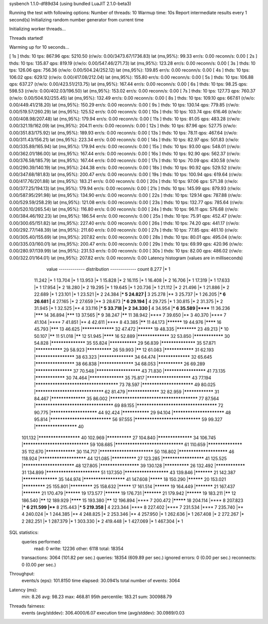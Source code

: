 sysbench 1.1.0-df89d34 (using bundled LuaJIT 2.1.0-beta3)

Running the test with following options:
Number of threads: 10
Warmup time: 10s
Report intermediate results every 1 second(s)
Initializing random number generator from current time


Initializing worker threads...

Threads started!

Warming up for 10 seconds...

[ 1s ] thds: 10 tps: 867.96 qps: 5210.50 (r/w/o: 0.00/3473.67/1736.83) lat (ms,95%): 99.33 err/s: 0.00 reconn/s: 0.00
[ 2s ] thds: 10 tps: 135.87 qps: 819.19 (r/w/o: 0.00/547.46/271.73) lat (ms,95%): 123.28 err/s: 0.00 reconn/s: 0.00
[ 3s ] thds: 10 tps: 126.06 qps: 756.36 (r/w/o: 0.00/504.24/252.12) lat (ms,95%): 139.85 err/s: 0.00 reconn/s: 0.00
[ 4s ] thds: 10 tps: 106.02 qps: 629.12 (r/w/o: 0.00/417.08/212.04) lat (ms,95%): 155.80 err/s: 0.00 reconn/s: 0.00
[ 5s ] thds: 10 tps: 106.88 qps: 637.27 (r/w/o: 0.00/423.51/213.75) lat (ms,95%): 167.44 err/s: 0.00 reconn/s: 0.00
[ 6s ] thds: 10 tps: 98.25 qps: 598.53 (r/w/o: 0.00/402.03/196.50) lat (ms,95%): 153.02 err/s: 0.00 reconn/s: 0.00
[ 7s ] thds: 10 tps: 127.73 qps: 760.37 (r/w/o: 0.00/504.92/255.45) lat (ms,95%): 132.49 err/s: 0.00 reconn/s: 0.00
[ 8s ] thds: 10 tps: 109.10 qps: 667.61 (r/w/o: 0.00/449.41/218.20) lat (ms,95%): 150.29 err/s: 0.00 reconn/s: 0.00
[ 9s ] thds: 10 tps: 130.14 qps: 779.85 (r/w/o: 0.00/519.57/260.29) lat (ms,95%): 125.52 err/s: 0.00 reconn/s: 0.00
[ 10s ] thds: 10 tps: 103.74 qps: 616.46 (r/w/o: 0.00/408.98/207.48) lat (ms,95%): 179.94 err/s: 0.00 reconn/s: 0.00
[ 11s ] thds: 10 tps: 81.05 qps: 483.28 (r/w/o: 0.00/321.19/162.09) lat (ms,95%): 204.11 err/s: 0.00 reconn/s: 0.00
[ 12s ] thds: 10 tps: 87.96 qps: 527.75 (r/w/o: 0.00/351.83/175.92) lat (ms,95%): 189.93 err/s: 0.00 reconn/s: 0.00
[ 13s ] thds: 10 tps: 78.11 qps: 467.64 (r/w/o: 0.00/311.43/156.21) lat (ms,95%): 223.34 err/s: 0.00 reconn/s: 0.00
[ 14s ] thds: 10 tps: 82.97 qps: 501.83 (r/w/o: 0.00/335.89/165.94) lat (ms,95%): 179.94 err/s: 0.00 reconn/s: 0.00
[ 15s ] thds: 10 tps: 93.00 qps: 548.01 (r/w/o: 0.00/362.01/186.00) lat (ms,95%): 167.44 err/s: 0.00 reconn/s: 0.00
[ 16s ] thds: 10 tps: 92.90 qps: 562.37 (r/w/o: 0.00/376.58/185.79) lat (ms,95%): 167.44 err/s: 0.00 reconn/s: 0.00
[ 17s ] thds: 10 tps: 70.09 qps: 430.58 (r/w/o: 0.00/290.39/140.19) lat (ms,95%): 244.38 err/s: 0.00 reconn/s: 0.00
[ 18s ] thds: 10 tps: 90.92 qps: 529.52 (r/w/o: 0.00/347.68/181.83) lat (ms,95%): 200.47 err/s: 0.00 reconn/s: 0.00
[ 19s ] thds: 10 tps: 100.94 qps: 619.64 (r/w/o: 0.00/417.76/201.88) lat (ms,95%): 183.21 err/s: 0.00 reconn/s: 0.00
[ 20s ] thds: 10 tps: 97.06 qps: 571.38 (r/w/o: 0.00/377.25/194.13) lat (ms,95%): 179.94 err/s: 0.00 reconn/s: 0.00
[ 21s ] thds: 10 tps: 145.99 qps: 879.93 (r/w/o: 0.00/587.95/291.98) lat (ms,95%): 134.90 err/s: 0.00 reconn/s: 0.00
[ 22s ] thds: 10 tps: 129.14 qps: 787.88 (r/w/o: 0.00/529.59/258.29) lat (ms,95%): 121.08 err/s: 0.00 reconn/s: 0.00
[ 23s ] thds: 10 tps: 132.77 qps: 785.64 (r/w/o: 0.00/520.10/265.54) lat (ms,95%): 116.80 err/s: 0.00 reconn/s: 0.00
[ 24s ] thds: 10 tps: 96.11 qps: 576.68 (r/w/o: 0.00/384.46/192.23) lat (ms,95%): 186.54 err/s: 0.00 reconn/s: 0.00
[ 25s ] thds: 10 tps: 75.91 qps: 452.47 (r/w/o: 0.00/300.65/151.82) lat (ms,95%): 227.40 err/s: 0.00 reconn/s: 0.00
[ 26s ] thds: 10 tps: 74.20 qps: 441.17 (r/w/o: 0.00/292.77/148.39) lat (ms,95%): 211.60 err/s: 0.00 reconn/s: 0.00
[ 27s ] thds: 10 tps: 77.85 qps: 461.10 (r/w/o: 0.00/305.40/155.69) lat (ms,95%): 207.82 err/s: 0.00 reconn/s: 0.00
[ 28s ] thds: 10 tps: 80.01 qps: 495.04 (r/w/o: 0.00/335.03/160.01) lat (ms,95%): 200.47 err/s: 0.00 reconn/s: 0.00
[ 29s ] thds: 10 tps: 69.99 qps: 420.96 (r/w/o: 0.00/280.97/139.99) lat (ms,95%): 231.53 err/s: 0.00 reconn/s: 0.00
[ 30s ] thds: 10 tps: 82.00 qps: 486.02 (r/w/o: 0.00/322.01/164.01) lat (ms,95%): 207.82 err/s: 0.00 reconn/s: 0.00
Latency histogram (values are in milliseconds)
       value  ------------- distribution ------------- count
       8.277 |*                                        1
      11.242 |*                                        1
      13.704 |*                                        1
      13.953 |*                                        1
      15.828 |*                                        2
      16.115 |*                                        1
      16.408 |*                                        2
      16.706 |*                                        1
      17.319 |*                                        1
      17.633 |*                                        1
      17.954 |*                                        2
      18.280 |*                                        2
      19.295 |*                                        1
      19.645 |*                                        1
      20.736 |*                                        1
      21.112 |*                                        2
      21.496 |*                                        1
      21.886 |*                                        2
      22.689 |*                                        1
      23.101 |*                                        1
      23.521 |*                                        2
      24.384 |***                                      5
      24.827 |**                                       3
      25.278 |**                                       3
      25.737 |*                                        1
      26.205 |***                                      6
      26.681 |**                                       4
      27.165 |*                                        2
      27.659 |**                                       3
      28.673 |***                                      6
      29.194 |**                                       4
      29.725 |*                                        1
      30.815 |*                                        2
      31.375 |*                                        2
      31.945 |*                                        1
      32.525 |**                                       4
      33.116 |***                                      5
      33.718 |*                                        2
      34.330 |**                                       4
      34.954 |***                                      6
      35.589 |******                                   11
      36.236 |*******                                  14
      36.894 |*******                                  13
      37.565 |*****                                    9
      38.247 |******                                   11
      38.942 |****                                     7
      39.650 |**                                       3
      40.370 |****                                     7
      41.104 |****                                     7
      41.851 |**                                       4
      42.611 |****                                     8
      43.385 |******                                   11
      44.173 |**********                               19
      44.976 |********                                 16
      45.793 |*******                                  13
      46.625 |*****************                        32
      47.472 |**********                               19
      48.335 |************                             23
      49.213 |*****                                    10
      50.107 |******                                   11
      51.018 |******                                   12
      51.945 |********                                 16
      52.889 |*****************                        32
      53.850 |****************                         30
      54.828 |******************                       35
      55.824 |***************                          29
      56.839 |******************                       35
      57.871 |***************                          29
      58.923 |**************                           26
      59.993 |******                                   12
      61.083 |****************                         31
      62.193 |********************                     38
      63.323 |******************                       34
      64.474 |*****************                        32
      65.645 |********************                     38
      66.838 |******************                       34
      68.053 |**************                           26
      69.289 |*******************                      37
      70.548 |**********************                   43
      71.830 |*********************                    41
      73.135 |****************                         30
      74.464 |******************                       35
      75.817 |**********************                   43
      77.194 |**************************************   73
      78.597 |*************************                49
      80.025 |********************************         62
      81.479 |*****************                        32
      82.959 |****************                         31
      84.467 |******************                       35
      86.002 |**************************************** 77
      87.564 |************************************     69
      89.155 |*************************************    72
      90.775 |***********************                  44
      92.424 |***************                          29
      94.104 |*************************                48
      95.814 |*****************************            56
      97.555 |*******************************          59
      99.327 |*********************                    40
     101.132 |*********************                    40
     102.969 |**************                           27
     104.840 |******************                       34
     106.745 |*******************************          59
     108.685 |********************************         61
     110.659 |******************                       35
     112.670 |****************                         30
     114.717 |**************************               50
     116.802 |************************                 46
     118.924 |***********************                  44
     121.085 |**************                           27
     123.285 |*********************                    41
     125.525 |*************************                48
     127.805 |********************                     39
     130.128 |**************                           26
     132.492 |****************                         31
     134.899 |**************************               51
     137.350 |**********************                   43
     139.846 |***********                              21
     142.387 |******************                       35
     144.974 |*********************                    41
     147.608 |*********                                18
     150.290 |**********                               20
     153.021 |*************                            25
     155.801 |*************                            25
     158.632 |*********                                17
     161.514 |**********                               19
     164.449 |***********                              21
     167.437 |***********                              21
     170.479 |**********                               19
     173.577 |**********                               19
     176.731 |***********                              21
     179.942 |**********                               19
     183.211 |******                                   12
     186.540 |******                                   12
     189.929 |********                                 15
     193.380 |******                                   12
     196.894 |****                                     7
     200.472 |*********                                18
     204.114 |****                                     8
     207.823 |***                                      6
     211.599 |****                                     8
     215.443 |***                                      5
     219.358 |**                                       4
     223.344 |****                                     8
     227.402 |****                                     7
     231.534 |****                                     7
     235.740 |**                                       4
     240.024 |*                                        1
     244.385 |**                                       4
     248.825 |*                                        2
     253.346 |**                                       4
     257.950 |*                                        1
     262.636 |*                                        1
     267.408 |*                                        2
     272.267 |*                                        2
     282.251 |*                                        1
     287.379 |*                                        1
     303.330 |*                                        2
     419.448 |*                                        1
     427.069 |*                                        1
     467.304 |*                                        1
 
SQL statistics:
    queries performed:
        read:                            0
        write:                           12236
        other:                           6118
        total:                           18354
    transactions:                        3064   (101.82 per sec.)
    queries:                             18354  (609.89 per sec.)
    ignored errors:                      0      (0.00 per sec.)
    reconnects:                          0      (0.00 per sec.)

Throughput:
    events/s (eps):                      101.8150
    time elapsed:                        30.0941s
    total number of events:              3064

Latency (ms):
         min:                                    8.26
         avg:                                   98.23
         max:                                  468.81
         95th percentile:                      183.21
         sum:                               300988.79

Threads fairness:
    events (avg/stddev):           306.4000/6.07
    execution time (avg/stddev):   30.0989/0.03


